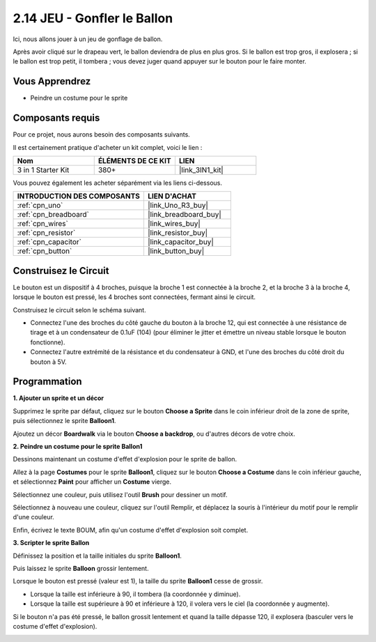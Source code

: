 .. _sh_balloon:

2.14 JEU - Gonfler le Ballon
=========================================

Ici, nous allons jouer à un jeu de gonflage de ballon.

Après avoir cliqué sur le drapeau vert, le ballon deviendra de plus en plus gros. Si le ballon est trop gros, il explosera ; si le ballon est trop petit, il tombera ; vous devez juger quand appuyer sur le bouton pour le faire monter.

.. image:: img/13_balloon0.png

Vous Apprendrez
---------------------

- Peindre un costume pour le sprite

Composants requis
---------------------

Pour ce projet, nous aurons besoin des composants suivants.

Il est certainement pratique d'acheter un kit complet, voici le lien :

.. list-table::
    :widths: 20 20 20
    :header-rows: 1

    *   - Nom	
        - ÉLÉMENTS DE CE KIT
        - LIEN
    *   - 3 in 1 Starter Kit
        - 380+
        - |link_3IN1_kit|

Vous pouvez également les acheter séparément via les liens ci-dessous.

.. list-table::
    :widths: 30 20
    :header-rows: 1

    *   - INTRODUCTION DES COMPOSANTS
        - LIEN D'ACHAT

    *   - :ref:`cpn_uno`
        - |link_Uno_R3_buy|
    *   - :ref:`cpn_breadboard`
        - |link_breadboard_buy|
    *   - :ref:`cpn_wires`
        - |link_wires_buy|
    *   - :ref:`cpn_resistor`
        - |link_resistor_buy|
    *   - :ref:`cpn_capacitor`
        - |link_capacitor_buy|
    *   - :ref:`cpn_button`
        - |link_button_buy|

Construisez le Circuit
-----------------------

Le bouton est un dispositif à 4 broches, puisque la broche 1 est connectée à la broche 2, et la broche 3 à la broche 4, lorsque le bouton est pressé, les 4 broches sont connectées, fermant ainsi le circuit.

.. image:: img/5_buttonc.png

Construisez le circuit selon le schéma suivant.

* Connectez l'une des broches du côté gauche du bouton à la broche 12, qui est connectée à une résistance de tirage et à un condensateur de 0.1uF (104) (pour éliminer le jitter et émettre un niveau stable lorsque le bouton fonctionne).
* Connectez l'autre extrémité de la résistance et du condensateur à GND, et l'une des broches du côté droit du bouton à 5V.

.. image:: img/circuit/button_circuit.png


Programmation
------------------

**1. Ajouter un sprite et un décor**

Supprimez le sprite par défaut, cliquez sur le bouton **Choose a Sprite** dans le coin inférieur droit de la zone de sprite, puis sélectionnez le sprite **Balloon1**.

.. image:: img/13_balloon1.png

Ajoutez un décor **Boardwalk** via le bouton **Choose a backdrop**, ou d'autres décors de votre choix.

.. image:: img/13_balloon2.png

**2. Peindre un costume pour le sprite Ballon1**

Dessinons maintenant un costume d'effet d'explosion pour le sprite de ballon.

Allez à la page **Costumes** pour le sprite **Balloon1**, cliquez sur le bouton **Choose a Costume** dans le coin inférieur gauche, et sélectionnez **Paint** pour afficher un **Costume** vierge.

.. image:: img/13_balloon7.png

Sélectionnez une couleur, puis utilisez l'outil **Brush** pour dessiner un motif.

.. image:: img/13_balloon3.png

Sélectionnez à nouveau une couleur, cliquez sur l'outil Remplir, et déplacez la souris à l'intérieur du motif pour le remplir d'une couleur.

.. image:: img/13_balloon4.png

Enfin, écrivez le texte BOUM, afin qu'un costume d'effet d'explosion soit complet.

.. image:: img/13_balloon5.png

**3. Scripter le sprite Ballon**

Définissez la position et la taille initiales du sprite **Balloon1**.

.. image:: img/13_balloon6.png

Puis laissez le sprite **Balloon** grossir lentement.

.. image:: img/13_balloon8.png

Lorsque le bouton est pressé (valeur est 1), la taille du sprite **Balloon1** cesse de grossir.

* Lorsque la taille est inférieure à 90, il tombera (la coordonnée y diminue).
* Lorsque la taille est supérieure à 90 et inférieure à 120, il volera vers le ciel (la coordonnée y augmente).

.. image:: img/13_balloon9.png

Si le bouton n'a pas été pressé, le ballon grossit lentement et quand la taille dépasse 120, il explosera (basculer vers le costume d'effet d'explosion).

.. image:: img/13_balloon10.png


